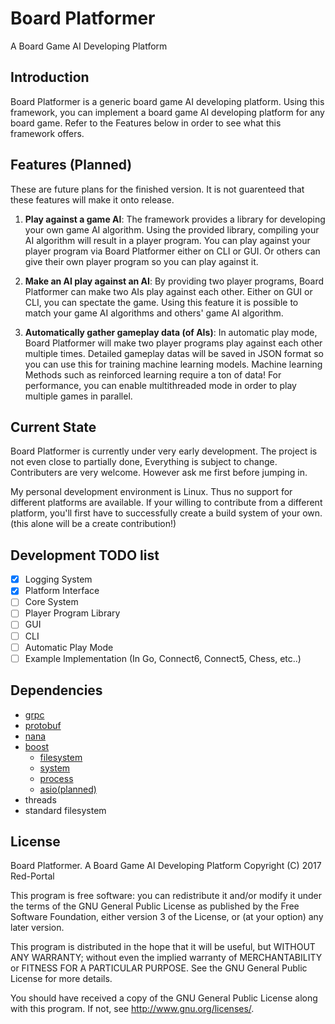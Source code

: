 * Board Platformer
A Board Game AI Developing Platform

** Introduction
  Board Platformer is a generic board game AI developing platform.
  Using this framework, you can implement a board game AI developing platform for any board game.
  Refer to the Features below in order to see what this framework offers.

** Features (Planned)
  These are future plans for the finished version.
  It is not guarenteed that these features will make it onto release.

  
1. *Play against a game AI*: 
   The framework provides a library for developing your own game AI algorithm.
   Using the provided library, compiling your AI algorithm will result in a player program.
   You can play against your player program via Board Platformer either on CLI or GUI.
   Or others can give their own player program so you can play against it.
  
2. *Make an AI play against an AI*: 
   By providing two player programs, Board Platformer can make two AIs play against each other.
   Either on GUI or CLI, you can spectate the game.
   Using this feature it is possible to match your game AI algorithms and others' game AI algorithm.
  
3. *Automatically gather gameplay data (of AIs)*: 
   In automatic play mode, Board Platformer will make two player programs play against each other multiple times.
   Detailed gameplay datas will be saved in JSON format so you can use this for training machine learning models.
   Machine learning Methods such as reinforced learning require a ton of data!
   For performance, you can enable multithreaded mode in order to play multiple games in parallel.

  
** Current State
  Board Platformer is currently under very early development.
  The project is not even close to partially done, Everything is subject to change.
  Contributers are very welcome. However ask me first before jumping in.

  My personal development environment is Linux.
  Thus no support for different platforms are available.
  If your willing to contribute from a different platform,
  you'll first have to successfully create a build system of your own.
  (this alone will be a create contribution!)
  
** Development TODO list
   - [X] Logging System
   - [X] Platform Interface
   - [ ] Core System
   - [ ] Player Program Library
   - [ ] GUI
   - [ ] CLI
   - [ ] Automatic Play Mode
   - [ ] Example Implementation (In Go, Connect6, Connect5, Chess, etc..)
      
** Dependencies
   - [[https://grpc.io][grpc]]
   - [[https://developers.google.com/protocol-buffers/][protobuf]]
   - [[http://nanapro.org/en-us/][nana]]
   - [[http://www.boost.org/][boost]]
     + [[http://www.boost.org/doc/libs/1_64_0/libs/filesystem/doc/index.htm][filesystem]]
     + [[http://www.boost.org/doc/libs/1_64_0/libs/filesystem/doc/index.htm][system]]
     + [[http://www.boost.org/doc/libs/1_64_0/doc/html/process.html][process]]
     + [[http://www.boost.org/doc/libs/1_64_0/doc/html/boost_asio.html][asio(planned)]]
   - threads
   - standard filesystem
     
** License

   Board Platformer. A Board Game AI Developing Platform                     
   Copyright (C) 2017  Red-Portal                                            
                                                                           
   This program is free software: you can redistribute it and/or modify  
   it under the terms of the GNU General Public License as published by  
   the Free Software Foundation, either version 3 of the License, or     
   (at your option) any later version.                                   
   
   This program is distributed in the hope that it will be useful,       
   but WITHOUT ANY WARRANTY; without even the implied warranty of        
   MERCHANTABILITY or FITNESS FOR A PARTICULAR PURPOSE.  See the         
   GNU General Public License for more details.                        
   
   You should have received a copy of the GNU General Public License     
   along with this program.  If not, see <http://www.gnu.org/licenses/>. 
   

